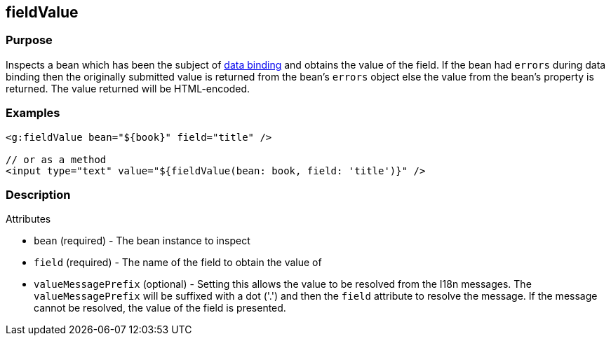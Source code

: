 
== fieldValue



=== Purpose


Inspects a bean which has been the subject of link:{guidePath}/theWebLayer.html#dataBinding[data binding] and obtains the value of the field. If the bean had `errors` during data binding then the originally submitted value is returned from the bean's `errors` object else the value from the bean's property is returned. The value returned will be HTML-encoded.


=== Examples


[source,xml]
----
<g:fieldValue bean="${book}" field="title" />

// or as a method
<input type="text" value="${fieldValue(bean: book, field: 'title')}" />
----


=== Description


Attributes

* `bean` (required) - The bean instance to inspect
* `field` (required) - The name of the field to obtain the value of
* `valueMessagePrefix` (optional) - Setting this allows the value to be resolved from the I18n messages. The `valueMessagePrefix` will be suffixed with a dot ('.') and then the `field` attribute to resolve the message. If the message cannot be resolved, the value of the field is presented.
